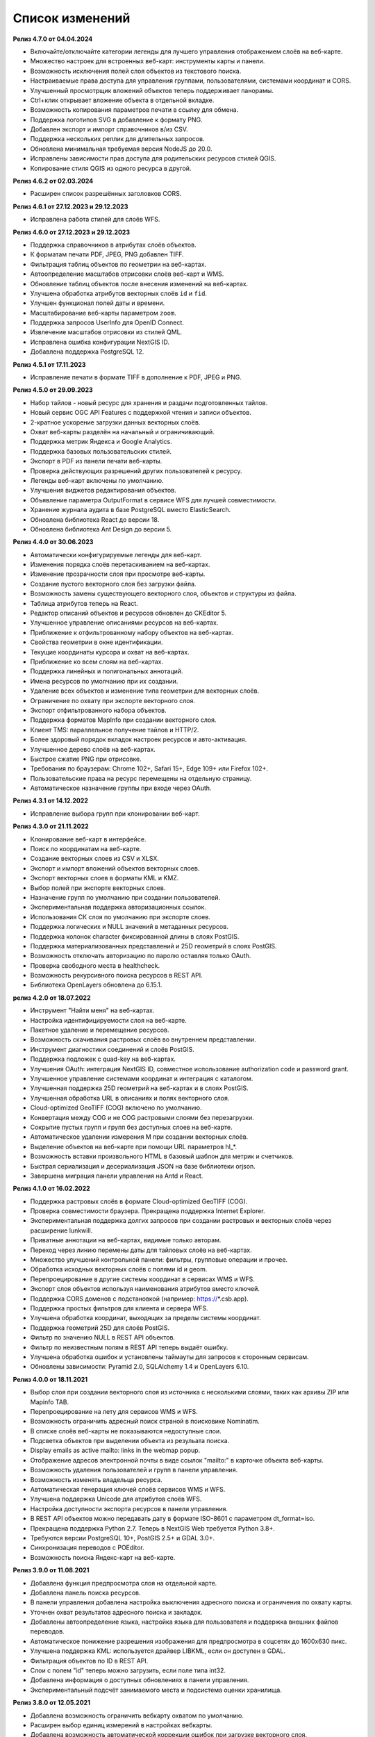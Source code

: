 .. sectionauthor:: Максим Дубинин <maxim.dubinin@nextgis.com>

.. _sysadmin_updates:

Список изменений
================

**Релиз 4.7.0 от 04.04.2024**

* Включайте/отключайте категории легенды для лучшего управления отображением слоёв на веб-карте.
* Множество настроек для встроенных веб-карт: инструменты карты и панели.
* Возможность исключения полей слоя объектов из текстового поиска.
* Настраиваемые права доступа для управления группами, пользователями, системами координат и CORS.
* Улучшенный просмотрщик вложений объектов теперь поддерживает панорамы.
* Ctrl+клик открывает вложение объекта в отдельной вкладке.
* Возможность копирования параметров печати в ссылку для обмена.
* Поддержка логотипов SVG в добавление к формату PNG.
* Добавлен экспорт и импорт справочников в/из CSV.
* Поддержка нескольких реплик для длительных запросов.
* Обновлена минимальная требуемая версия NodeJS до 20.0.
* Исправлены зависимости прав доступа для родительских ресурсов стилей QGIS.
* Копирование стиля QGIS из одного ресурса в другой.

**Релиз 4.6.2 от 02.03.2024**

* Расширен список разрешённых заголовков CORS.

**Релиз 4.6.1 от 27.12.2023 и 29.12.2023**

* Исправлена работа стилей для слоёв WFS.

**Релиз 4.6.0 от 27.12.2023 и 29.12.2023**

* Поддержка справочников в атрибутах слоёв объектов.
* К форматам печати PDF, JPEG, PNG добавлен TIFF.
* Фильтрация таблиц объектов по геометрии на веб-картах.
* Автоопределение масштабов отрисовки слоёв веб-карт и WMS.
* Обновление таблиц объектов после внесения изменений на веб-картах.
* Улучшена обработка атрибутов векторных слоёв ``id`` и ``fid``.
* Улучшен функционал полей даты и времени.
* Масштабирование веб-карты параметром ``zoom``.
* Поддержка запросов UserInfo для OpenID Connect.
* Извлечение масштабов отрисовки из стилей QML.
* Исправлена ошибка конфигурации NextGIS ID.
* Добавлена поддержка PostgreSQL 12.

**Релиз 4.5.1 от 17.11.2023**

* Исправление печати в формате TIFF в дополнение к PDF, JPEG и PNG.

**Релиз 4.5.0 от 29.09.2023**

* Набор тайлов - новый ресурс для хранения и раздачи подготовленных тайлов.
* Новый сервис OGC API Features с поддержкой чтения и записи объектов.
* 2-кратное ускорение загрузки данных векторных слоёв.
* Охват веб-карты разделён на начальный и ограничивающий.
* Поддержка метрик Яндекса и Google Analytics.
* Поддержка базовых пользовательских стилей.
* Экспорт в PDF из панели печати веб-карты.
* Проверка действующих разрешений других пользователей к ресурсу.
* Легенды веб-карт включены по умолчанию.
* Улучшения виджетов редактирования объектов.
* Объявление параметра OutputFormat в сервисе WFS для лучшей совместимости.
* Хранение журнала аудита в базе PostgreSQL вместо ElasticSearch.
* Обновлена библиотека React до версии 18.
* Обновлена библиотека Ant Design до версии 5.

**Релиз 4.4.0 от 30.06.2023**

* Автоматически конфигурируемые легенды для веб-карт.
* Изменения порядка слоёв перетаскиванием на веб-картах.
* Изменение прозрачности слоя при просмотре веб-карты.
* Создание пустого векторного слоя без загрузки файла.
* Возможность замены существующего векторного слоя, объектов и структуры из файла.
* Таблица атрибутов теперь на React.
* Редактор описаний объектов и ресурсов обновлен до CKEditor 5.
* Улучшенное управление описаниями ресурсов на веб-картах.
* Приближение к отфильтрованному набору объектов на веб-картах.
* Свойства геометрии в окне идентификации.
* Текущие координаты курсора и охват на веб-картах.
* Приближение ко всем слоям на веб-картах.
* Поддержка линейных и полигональных аннотаций.
* Имена ресурсов по умолчанию при их создании.
* Удаление всех объектов и изменение типа геометрии для векторных слоёв.
* Ограничение по охвату при экспорте векторного слоя.
* Экспорт отфильтрованного набора объектов.
* Поддержка форматов MapInfo при создании векторного слоя.
* Клиент TMS: параллельное получение тайлов и HTTP/2.
* Более здоровый порядок вкладок настроек ресурсов и авто-активация.
* Улучшенное дерево слоёв на веб-картах.
* Быстрое сжатие PNG при отрисовке.
* Требования по браузерам: Chrome 102+, Safari 15+, Edge 109+ или Firefox 102+.
* Пользовательские права на ресурс перемещены на отдельную страницу.
* Автоматическое назначение группы при входе через OAuth.

**Релиз 4.3.1 от 14.12.2022**

* Исправление выбора групп при клонировании веб-карт.

**Релиз 4.3.0 от 21.11.2022**

* Клонирование веб-карт в интерфейсе.
* Поиск по координатам на веб-карте.
* Создание векторных слоев из CSV и XLSX.
* Экспорт и импорт вложений объектов векторных слоев.
* Экспорт векторных слоев в форматы  KML и KMZ.
* Выбор полей при экспорте векторных слоев.
* Назначение групп по умолчанию при создании пользователей.
* Экспериментальная поддержка авторизационных ссылок.
* Использования СК слоя по умолчанию при экспорте слоев.
* Поддержка логических и NULL значений в метаданных ресурсов.
* Поддержка колонок character фиксированной длины в слоях PostGIS.
* Поддержка материализованных представлений и 25D геометрий в слоях PostGIS.
* Возможность отключать авторизацию по паролю оставляя только OAuth.
* Проверка свободного места в healthcheck.
* Возможность рекурсивного поиска ресурсов в REST API.
* Библиотека OpenLayers обновлена до 6.15.1.

**релиз 4.2.0 от 18.07.2022**

* Инструмент "Найти меня" на веб-картах.
* Настройка идентифицируемости слоя на веб-карте.
* Пакетное удаление и перемещение ресурсов.
* Возможность скачивания растровых слоёв во внутреннем представлении.
* Инструмент диагностики соединений и слоёв PostGIS.
* Поддержка подложек c quad-key на веб-картах.
* Улучшения OAuth: интеграция NextGIS ID, совместное использование authorization code и password grant.
* Улучшенное управление системами координат и интеграция с каталогом.
* Улучшенная поддержка 25D геометрий на веб-картах и в слоях PostGIS.
* Улучшенная обработка URL в описаниях и полях векторного слоя.
* Cloud-optimized GeoTIFF (COG) включено по умолчанию.
* Конвертация между COG и не COG растровыми слоями без перезагрузки.
* Сокрытие пустых групп и групп без доступных слоев на веб-карте.
* Автоматическое удалении измерения M при создании векторных слоёв.
* Выделение объектов на веб-карте при помощи URL параметров hl_*.
* Возможность вставки произвольного HTML в базовый шаблон для метрик и счетчиков.
* Быстрая сериализация и десериализация JSON на базе библиотеки orjson.
* Завершена миграция панели управления на Antd и React.

**Релиз 4.1.0 от 16.02.2022**

* Поддержка растровых слоёв в формате Cloud-optimized GeoTIFF (COG).
* Проверка совместимости браузера. Прекращена поддержка Internet Explorer.
* Экспериментальная поддержка долгих запросов при создании растровых и векторных слоёв через расширение lunkwill.
* Приватные аннотации на веб-картах, видимые только авторам.
* Переход через линию перемены даты для тайловых слоёв на веб-картах.
* Множество улучшений контрольной панели: фильтры, групповые операции и прочее.
* Обработка исходных векторных слоёв с полями id и geom.
* Перепроецирование в другие системы координат в сервисах WMS и WFS.
* Экспорт слоя объектов используя наименования атрибутов вместо ключей.
* Поддержка CORS доменов с подстановкой (например: https://*.csb.app).
* Поддержка простых фильтров для клиента и сервера WFS.
* Улучшена обработка координат, выходящих за пределы системы координат.
* Поддержка геометрий 25D для слоёв PostGIS.
* Фильтр по значению NULL в REST API объектов.
* Фильтр по неизвестным полям в REST API теперь выдаёт ошибку.
* Улучшена обработка ошибок и установлены таймауты для запросов к сторонным сервисам.
* Обновлены зависимости: Pyramid 2.0, SQLAlchemy 1.4 и OpenLayers 6.10.

**Релиз 4.0.0 от 18.11.2021**

* Выбор слоя при создании векторного слоя из источника с несколькими слоями, таких как архивы ZIP или Mapinfo TAB.
* Перепроецирование на лету для сервисов WMS и WFS.
* Возможность ограничить адресный поиск страной в поисковике Nominatim.
* В списке слоёв веб-карты не показываются недоступные слои.
* Подсветка объектов при выделении объекта из резульата поиска.
* Display emails as active mailto: links in the webmap popup.
* Отображение адресов электронной почты в виде ссылок "mailto:" в карточке объекта веб-карты.
* Возможность удаления пользователей и групп в панели управления.
* Возможность изменять владельца ресурса.
* Автоматическая генерация ключей слоёв сервисов WMS и WFS.
* Улучшена поддержка Unicode для атрибутов слоёв WFS.
* Настройка доступности экспорта ресурсов в панели управления.
* В REST API объектов можно передавать дату в формате ISO-8601 с параметром dt_format=iso.
* Прекращена поддержка Python 2.7. Теперь в NextGIS Web требуется Python 3.8+.
* Требуются версии PostgreSQL 10+, PostGIS 2.5+ и GDAL 3.0+.
* Синхронизация переводов с POEditor.
* Возможность поиска Яндекс-карт на веб-карте.

**Релиз 3.9.0 от 11.08.2021**

* Добавлена функция предпросмотра слоя на отдельной карте.
* Добавлена панель поиска ресурсов.
* В панели управления добавлена настройка выключения адресного поиска и ограничения по охвату карты.
* Уточнен охват результатов адресного поиска и закладок.
* Добавлены автоопределение языка, настройка языка для пользователя и поддержка внешних файлов переводов.
* Автоматическое понижение разрешения изображения для предпросмотра в соцсетях до 1600x630 пикс.
* Улучшена поддержка KML: используется драйвер LIBKML, если он доступен в GDAL.
* Фильтрация объектов по ID в REST API.
* Слои с полем "id" теперь можно загрузить, если поле типа int32.
* Добавлена информация о доступных обновлениях в панели управления.
* Экспериментальный подсчёт занимаемого места и подсистема оценки хранилища.

**Релиз 3.8.0 от 12.05.2021**

* Добавлена возможность ограничить вебкарту охватом по умолчанию.
* Расширен выбор единиц измерений в настройках вебкарты.
* Добавлена возможность автоматической коррекции ошибок при загрузке векторного слоя.
* Поддержка создания векторного слоя из файлов GML и KML.
* Логин пользователя теперь нечувствителен к регистру.
* Добавлена настройка для выключения панели соцсетей вебкарты.
* Улучшена производительность при получении и отрисовке геометрий, особенно при конвертации между форматами WKT и WKB.
* Улучшена производительность тайлового кэша.
* Улучшен перенос слов в окне идентификации вебкарты.
* Реализована поддержка максимального и минимального масштаба слоёв сервиса WMS.
* Экспериментальная интеграция современного JavaScript и Webpack.
* Библиотека OpenLayers обновлена до версии 6.5.0.  
* Добавлена настройка выхода из учётной записи OAuth.

**Релиз 3.7.0**

* Добавлен фреймворк миграция баз данных и применение автоматических миграций.
* Ссылки для внешнего доступа к стилям, вебкартам (TMS), векторным слоям (MVT).
* Экспериментальный клиент WFS client и растровые мозаики, по умолчанию отключены.
* Поддержка WFS версии 1.1.0.
* Улучшена обработка значений NODATA в растровых слоях и стилях.
* Компрессия PNG установлена в значение 3, так быстрее.
* Улучшение производительности тайлового кэша.
* Новый формат экспорта "CSV для Microsoft Excel" для лучшей совместимостью с Excel.
* Исправление бесконечного ожидания базы данных, включая ожидание во время удаления векторного слоя.
* Улучшена обработка некорректного тела ответа JSON получаемого от REST API, возвращается корректное сообщение об ошибке.
* Экспорт векторного слоя в формат MapInfo MIF/MID.
* Экспорт векторного слоя в формат Panorama SXF.

**Релиз 3.6.0**

* Улучшения и исправления поддержки протокола WFS.
* Изменение модели прав: теперь любое действие с ресурсом требует наличие права чтения этого ресурса и его родителей.
* Вычисление охвата слоя PostGIS и улучшения вычисления охвата векторного слоя.
* Экспорт векторного слоя в формат GeoPackage.
* Ускорение обработки пустых тайлов и изображений.
* Тайловый кэш и аннотации вебкарты теперь включены по умолчанию.
* Команда удаления брошенных таблиц векторных слоёв.
* Вспомогательное HTTP API с разъяснением прав ресурса.
* Поддержка like, geom и extensions в REST API векторного слоя.
* Поддержка ZIP-архивированных файлов GeoJSON и ускорение распаковки архивов ZIP.
* Кликабельные ссылки на ресурсы в вебкартах, сервисах WMS и WFS.
* Возможность отключить проверку SSL сертификата для соединения TMS.
* Компонент Lookup table теперь часть пакета ядра nextgisweb.
* Исправление тайлов TMS слоя в случае когда охват выходит за границы.
* Исправление совместимости с GDAL > 3, включая ориентацию осей.
* Ресурс библиотека маркеров SVG доступен для рендереров.

**Релиз 3.5.0**

* Экспорт растрового слоя в GeoTIFF, ERDAS IMAGINE и Panorama RMF.
* Настраиваемые предпросмотр для ресурсов.
* Улучшение окна выбора ресурсов: недоподходящие ресурсы теперь заблокированы для выбора.
* Новая реализация сервера WFS, исправлено много ошибок.
* Поддержка Quad-key в подключениях и слоях TMS.
* Поддержка geom_format и srs REST API векторного слоя (запросы POST / PUT).
* Сессионная аутентификация OAuth с поддержкой обновления токена.
* Удаление пользователей и групп через REST API.
* Отслеживание временных меток последней активности пользователя.
* Настройка всплывающего окна идентификации через панель управления.
* Ускорение очистки файлового хранилища.
* Исправление пакетного удаления объектов через API при передаче пустого списка.
* Исправление ошибки CORS для запросов возвращающих ошибки.
* Исправление формата отображения координат во всплывающем окне идентификации на веб карте.
* Исправление искажения тайлов для растровых стилей.

**Релиз 3.4.2**

* Исправление создания слоя WMS.

**Релиз 3.4.1**

* Исправление скролла в окне редактирования атрибутов векторного слоя.

**Релиз 3.4.0**

* Новый tus загрузчик файлов. Проверка лимитов до загрузки файла.
* Серверный клиент TMS. Новые типы ресурсов: соединение TMS и слой TMS.
* Создание, удаление, перемещение полей для существующего векторного слоя.
* Улучшенная интеграция с Sentry.
* Управление порядком слоёв сервиса WMS.
* Stay on the same page after login.
* Error messages improvements on trying to: render non-existing layer, access non-existing attachment or write a geometry to a layer with a different geometry type.

**Релиз от 2020-06-30**

* Общее. Добавление/удаление полей таблицы атрибутов слоя.
* Общее. Изменение порядка полей таблицы атрибутов слоя.

**Релиз от 2020-06-24**

* Общее. Поддержка растровых пирамид для растров отрисованных с помощью QGIS стиля.

**Релиз от 2020-06-05**

* Общее. Новый загрузчик данных. Ограничения на размер обрабатываются сразу, до попытки загрузки.
* Общее. При входе на странице Веб ГИС, оставаться на этой странице.
* Общее. Внятное сообщение об ошибке при попытке перехода на несуществующее вложение.
* Общее. Внятное сообщение об ошибке при попытке рендеринга несуществующего слоя.
* Общее. Внятное сообщение об ошибке при попытке записи определенного типа геометрии в слой с другим типом.
* Общее. Улучшение загрузки растров большого размера.
* Whitelabel. Новый модуль для настройки логотипов, упоминаний компании и других компонентов корпоративного оформления.

**Релиз от 2020-04-16**

* Для разработчиков. Получение охвата отдельного объекта. Пример: 
https://demo.nextgis.ru/api/resource/6646/feature/1/extent
* Для разработчиков. Запрос данных с сортировкой. Поддерживается обратная сортировка и сортировка по двум и более полям (если значения одинаковые в первом, то использовать второе и т.д). Пример: 
https://demo.nextgis.ru/api/resource/6646/feature/?limit=10&order_by=NAME
* Общий административный интерфейс. Запрет на блокировку последнего (единственного) администратора в системе.

**Релиз от 2020-03-03**

* Сервисы. Исправление объявленной системы координат WMS для растровых слоёв входящих в сервис.
* Сервисы. Исправление конвертации RGBA растров в JPG при запросе WMS.

**Релиз от 2020-02-12**

* Базы данных. Хранение Z типов геометрий. PolygonZ и т.п.
* Для разработчиков. API может отдавать и принимать Z типы геометрий.

**Релиз от 2019-11-18**

* Базы данных. Поддержка полей типа numeric в слоях подключенных из внешней базы PostgreSQL/PostGIS
* Поиск. Улучшен адресный поиск (запросы в Nominatim)
* Для разработчиков. API Веб карты теперь предоставляет не только идентификаторы стилей, но и идентификаторы слоёв.

**Релиз от 2019-11-06**

* Печать. Увеличение рамкой при печати теперь более качественно вписывает выбранную область в выбранный формат листа

**Релиз от 2019-10-17**

* Системы координат. Импортировать теперь можно и из ESRI WKT (отличается от OGC WKT)
* Системы координат. В названиях СК теперь поддерживается кириллица
* Системы координат. Идентификация на веб-картах больше не падает, если не удается получить координаты клика.

**Релиз от 2019-08-12**

* Веб-карта. Добавлен поиск по целочисленным полям через встроенную таблицу объектов.
* Веб-карта. Улучшено приближение к точке через встроенную таблицу объектов.
* Веб-карта. При добавлении объекта в режиме редактирования встроенная таблица корректно обновляется с появлением новой записи.
* Сервисы. Исправлена объявленная система координат для WFS
* Сервер. Добавлены условия `in`, `notin` и `startswith` для фильтров векторных слоёв.
* Общее. Новая система сообщений об ошибках для пользователя.

**Релиз от 2019-07-08**

* Веб-карта. Редактирование: создание, удаление, изменение объектов на карте.

**Релиз от 2019-07-01**

* Общий административный интерфейс. Экспорт данных векторного слоя в форматы Mapinfo, DXF, ESRI Shape. 
* Общий административный интерфейс. Установка кодировки и архивирование при экспорте.
* Веб-карта. Исправление базовых карт (подложек) в системах координат отличных от 3857.

**Релиз от 2019-06-27**

* Общий административный интерфейс. Настройка формата вывода градусов при идентификации на веб-карте.

**Релиз от 2019-06-17**

* Общий административный интерфейс. Улучшение системы прав. Скрытие пунктов меню которые нельзя применить пользователю с текущими правами.

**Релиз от 2019-05-27**

* Общий административный интерфейс. Управление логотипом организации через панель управления.

**Релиз от 2019-05-16**

* Общий административный интерфейс. Улучшение системы прав. Скрытие папок ресурсов от пользователей не имеющих к ним доступа.

**Релиз от 2019-04-05**

* Общий административный интерфейс. Улучшение механизма добавления слоёв PostGIS из подключенной внешней базы. Автодополнение имен таблиц, схем и т.д.

**Релиз от 2019-03-25**

* Веб-карта. Закладки теперь автоматически сортируются по полю-атрибуту.

**Релиз от 2019-01-15**

* Сервер. Поиск ресурсов (API).

